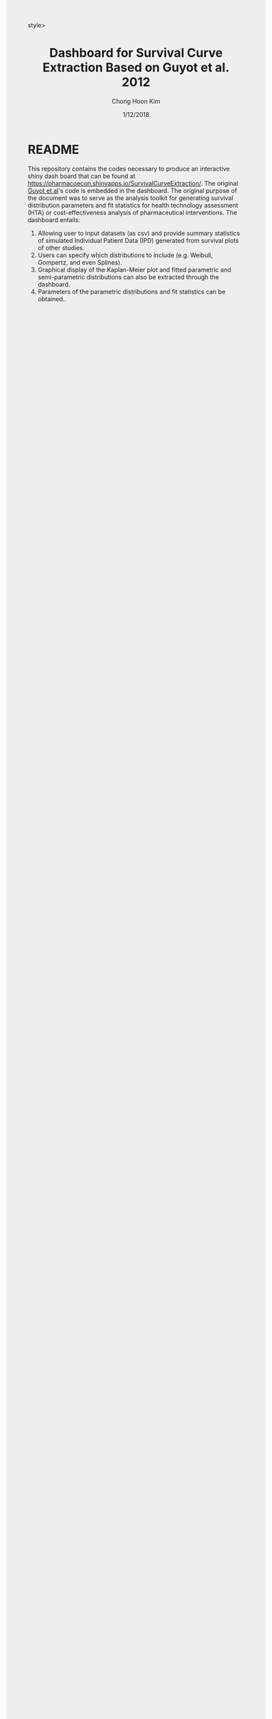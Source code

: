 #+TITLE: Dashboard for Survival Curve Extraction Based on Guyot et al. 2012 
#+AUTHOR: Chong Hoon Kim
#+EMAIL: chong.kim@ucdenver.edu
#+DATE: 1/12/2018
#+HTML_HEAD: <style>#content {width: 850px; margin-left: 50px; margin-bottom: 40px; padding: 20px; background: #fff;}
#+HTML_HEAD: body {background: #eee;}
#+HTML_HEAD: #postamble {margin-left: 50px; background: #eee;}</style>style>
#+PROPERTY: header-args:R :session *R* :tangle yes :comments no :eval no-export

# TODO About this document.
# - disclaimer: Many questions will remain open but at least this tutorial will put you in the position to ask those questions.
# - feel free to use issue tracker and PRs are welcome
# - reference to tangled code



* README

This repository contains the codes necessary to produce an interactive shiny dash board that can be found at https://pharmacoecon.shinyapps.io/SurvivalCurveExtraction/. The original [[https://bmcmedresmethodol.biomedcentral.com/articles/10.1186/1471-2288-12-9][Guyot et al]]'s code is embedded in the dashboard. The original purpose of the document was to serve as the analysis toolkit for generating survival distribution parameters and fit statistics for health technology assessment (HTA) or cost-effectiveness analysis of pharmaceutical interventions. The dashboard entails:

1. Allowing user to input datasets (as csv) and provide summary statistics of simulated Individual Patient Data (IPD) generated from survival plots of other studies.
2. Users can specify which distributions to include (e.g. Weibull, Gompertz, and even Splines).
3. Graphical display of the Kaplan-Meier plot and fitted parametric and semi-parametric distributions can also be extracted through the dashboard.
4. Parameters of the parametric distributions and fit statistics can be obtained..
